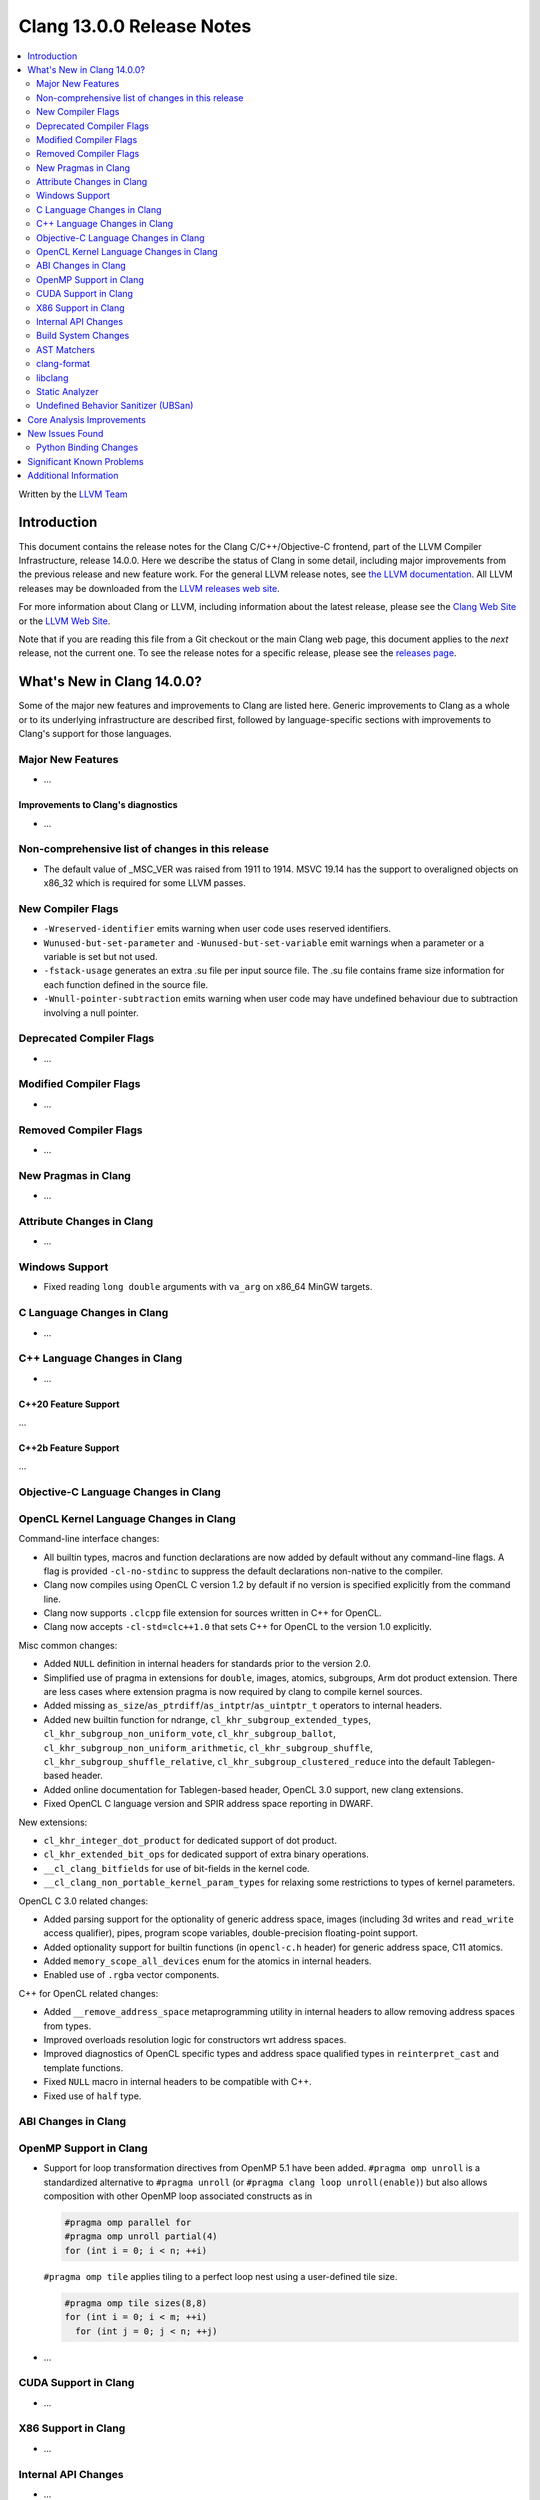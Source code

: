 ========================================
Clang 13.0.0 Release Notes
========================================

.. contents::
   :local:
   :depth: 2

Written by the `LLVM Team <https://llvm.org/>`_

Introduction
============

This document contains the release notes for the Clang C/C++/Objective-C
frontend, part of the LLVM Compiler Infrastructure, release 14.0.0. Here we
describe the status of Clang in some detail, including major
improvements from the previous release and new feature work. For the
general LLVM release notes, see `the LLVM
documentation <https://llvm.org/docs/ReleaseNotes.html>`_. All LLVM
releases may be downloaded from the `LLVM releases web
site <https://llvm.org/releases/>`_.

For more information about Clang or LLVM, including information about the
latest release, please see the `Clang Web Site <https://clang.llvm.org>`_ or the
`LLVM Web Site <https://llvm.org>`_.

Note that if you are reading this file from a Git checkout or the
main Clang web page, this document applies to the *next* release, not
the current one. To see the release notes for a specific release, please
see the `releases page <https://llvm.org/releases/>`_.

What's New in Clang 14.0.0?
===========================

Some of the major new features and improvements to Clang are listed
here. Generic improvements to Clang as a whole or to its underlying
infrastructure are described first, followed by language-specific
sections with improvements to Clang's support for those languages.

Major New Features
------------------

-  ...

Improvements to Clang's diagnostics
^^^^^^^^^^^^^^^^^^^^^^^^^^^^^^^^^^^

- ...

Non-comprehensive list of changes in this release
-------------------------------------------------

- The default value of _MSC_VER was raised from 1911 to 1914. MSVC 19.14 has the
  support to overaligned objects on x86_32 which is required for some LLVM
  passes.

New Compiler Flags
------------------

- ``-Wreserved-identifier`` emits warning when user code uses reserved
  identifiers.

- ``Wunused-but-set-parameter`` and ``-Wunused-but-set-variable`` emit warnings
  when a parameter or a variable is set but not used.

- ``-fstack-usage`` generates an extra .su file per input source file. The .su
  file contains frame size information for each function defined in the source
  file.

- ``-Wnull-pointer-subtraction`` emits warning when user code may have
  undefined behaviour due to subtraction involving a null pointer.

Deprecated Compiler Flags
-------------------------

- ...

Modified Compiler Flags
-----------------------

- ...

Removed Compiler Flags
-------------------------

- ...

New Pragmas in Clang
--------------------

- ...

Attribute Changes in Clang
--------------------------

- ...

Windows Support
---------------

- Fixed reading ``long double`` arguments with ``va_arg`` on x86_64 MinGW
  targets.

C Language Changes in Clang
---------------------------

- ...

C++ Language Changes in Clang
-----------------------------

- ...

C++20 Feature Support
^^^^^^^^^^^^^^^^^^^^^
...

C++2b Feature Support
^^^^^^^^^^^^^^^^^^^^^
...

Objective-C Language Changes in Clang
-------------------------------------

OpenCL Kernel Language Changes in Clang
---------------------------------------


Command-line interface changes:

- All builtin types, macros and function declarations are now added by default
  without any command-line flags. A flag is provided ``-cl-no-stdinc`` to
  suppress the default declarations non-native to the compiler.

- Clang now compiles using OpenCL C version 1.2 by default if no version is
  specified explicitly from the command line.

- Clang now supports ``.clcpp`` file extension for sources written in
  C++ for OpenCL.

- Clang now accepts ``-cl-std=clc++1.0`` that sets C++ for OpenCL to
  the version 1.0 explicitly.

Misc common changes:

- Added ``NULL`` definition in internal headers for standards prior to the
  version 2.0.

- Simplified use of pragma in extensions for ``double``, images, atomics,
  subgroups, Arm dot product extension. There are less cases where extension
  pragma is now required by clang to compile kernel sources.

- Added missing ``as_size``/``as_ptrdiff``/``as_intptr``/``as_uintptr_t``
  operators to internal headers.

- Added new builtin function for ndrange, ``cl_khr_subgroup_extended_types``,
  ``cl_khr_subgroup_non_uniform_vote``, ``cl_khr_subgroup_ballot``,
  ``cl_khr_subgroup_non_uniform_arithmetic``, ``cl_khr_subgroup_shuffle``,
  ``cl_khr_subgroup_shuffle_relative``, ``cl_khr_subgroup_clustered_reduce``
  into the default Tablegen-based header.

- Added online documentation for Tablegen-based header, OpenCL 3.0 support,
  new clang extensions.

- Fixed OpenCL C language version and SPIR address space reporting in DWARF.

New extensions:

- ``cl_khr_integer_dot_product`` for dedicated support of dot product.

- ``cl_khr_extended_bit_ops`` for dedicated support of extra binary operations.

- ``__cl_clang_bitfields`` for use of bit-fields in the kernel code.

- ``__cl_clang_non_portable_kernel_param_types`` for relaxing some restrictions
  to types of kernel parameters.

OpenCL C 3.0 related changes:

- Added parsing support for the optionality of generic address space, images 
  (including 3d writes and ``read_write`` access qualifier), pipes, program
  scope variables, double-precision floating-point support. 

- Added optionality support for builtin functions (in ``opencl-c.h`` header)
  for generic address space, C11 atomics.  

- Added ``memory_scope_all_devices`` enum for the atomics in internal headers.

- Enabled use of ``.rgba`` vector components.

C++ for OpenCL related changes:

- Added ``__remove_address_space`` metaprogramming utility in internal headers
  to allow removing address spaces from types.

- Improved overloads resolution logic for constructors wrt address spaces.

- Improved diagnostics of OpenCL specific types and address space qualified
  types in ``reinterpret_cast`` and template functions.

- Fixed ``NULL`` macro in internal headers to be compatible with C++.

- Fixed use of ``half`` type.

ABI Changes in Clang
--------------------

OpenMP Support in Clang
-----------------------

- Support for loop transformation directives from OpenMP 5.1 have been added.
  ``#pragma omp unroll`` is a standardized alternative to ``#pragma unroll``
  (or ``#pragma clang loop unroll(enable)``) but also allows composition with
  other OpenMP loop associated constructs as in

  .. code-block:: c

    #pragma omp parallel for
    #pragma omp unroll partial(4)
    for (int i = 0; i < n; ++i)

  ``#pragma omp tile`` applies tiling to a perfect loop nest using a
  user-defined tile size.

  .. code-block:: c

    #pragma omp tile sizes(8,8)
    for (int i = 0; i < m; ++i)
      for (int j = 0; j < n; ++j)

- ...

CUDA Support in Clang
---------------------

- ...

X86 Support in Clang
--------------------

- ...

Internal API Changes
--------------------

- ...

Build System Changes
--------------------

- ...

AST Matchers
------------

- ...

clang-format
------------

- Option ``AllowShortEnumsOnASingleLine: false`` has been improved, it now
  correctly places the opening brace according to ``BraceWrapping.AfterEnum``.

libclang
--------

- Make libclang SONAME independent from LLVM version. It will be updated only when
  needed. Defined in CLANG_SONAME (clang/tools/libclang/CMakeLists.txt).
  `More details <https://lists.llvm.org/pipermail/cfe-dev/2021-June/068423.html>`_

Static Analyzer
---------------

.. 2407eb08a574 [analyzer] Update static analyzer to be support sarif-html

- Add a new analyzer output type, ``sarif-html``, that outputs both HTML and
  Sarif files.

.. 90377308de6c [analyzer] Support allocClassWithName in OSObjectCStyleCast checker

- Add support for ``allocClassWithName`` in OSObjectCStyleCast checker.

.. cad9b7f708e2b2d19d7890494980c5e427d6d4ea: Print time taken to analyze each function

- The option ``-analyzer-display-progress`` now also outputs analysis time for
  each function.

.. 9e02f58780ab8734e5d27a0138bd477d18ae64a1 [analyzer] Highlight arrows for currently selected event

- For bug reports in HTML format, arrows are now highlighted for the currently
  selected event.

.. Deep Majumder's GSoC'21
.. 80068ca6232b [analyzer] Fix for faulty namespace test in SmartPtrModelling
.. d825309352b4 [analyzer] Handle std::make_unique
.. 0cd98bef1b6f [analyzer] Handle std::swap for std::unique_ptr
.. 13fe78212fe7 [analyzer] Handle << operator for std::unique_ptr
.. 48688257c52d [analyzer] Model comparision methods of std::unique_ptr
.. f8d3f47e1fd0 [analyzer] Updated comments to reflect D85817
.. 21daada95079 [analyzer] Fix static_cast on pointer-to-member handling

- While still in alpha, ``alpha.cplusplus.SmartPtr`` received numerous
  improvements and nears production quality.

.. 21daada95079 [analyzer] Fix static_cast on pointer-to-member handling
.. 170c67d5b8cc [analyzer] Use the MacroExpansionContext for macro expansions in plists
.. 02b51e5316cd [analyzer][solver] Redesign constraint ranges data structure
.. 3085bda2b348 [analyzer][solver] Fix infeasible constraints (PR49642)
.. 015c39882ebc [Analyzer] Infer 0 value when the divisible is 0 (bug fix)
.. 90377308de6c [analyzer] Support allocClassWithName in OSObjectCStyleCast checker
.. df64f471d1e2 [analyzer] DynamicSize: Store the dynamic size
.. e273918038a7 [analyzer] Track leaking object through stores
.. 61ae2db2d7a9 [analyzer] Adjust the reported variable name in retain count checker
.. 50f17e9d3139 [analyzer] RetainCountChecker: Disable reference counting for OSMetaClass.

- Various fixes and improvements, including modeling of casts (such as 
  ``std::bit_cast<>``), constraint solving, explaining bug-causing variable
  values, macro expansion notes, modeling the size of dynamic objects and the
  modeling and reporting of Objective C/C++ retain count related bugs. These
  should reduce false positives and make the remaining reports more readable.

.. _release-notes-ubsan:

Undefined Behavior Sanitizer (UBSan)
------------------------------------

Core Analysis Improvements
==========================

- ...

New Issues Found
================

- ...

Python Binding Changes
----------------------

The following methods have been added:

-  ...

Significant Known Problems
==========================

Additional Information
======================

A wide variety of additional information is available on the `Clang web
page <https://clang.llvm.org/>`_. The web page contains versions of the
API documentation which are up-to-date with the Git version of
the source code. You can access versions of these documents specific to
this release by going into the "``clang/docs/``" directory in the Clang
tree.

If you have any questions or comments about Clang, please feel free to
contact us via the `mailing
list <https://lists.llvm.org/mailman/listinfo/cfe-dev>`_.
